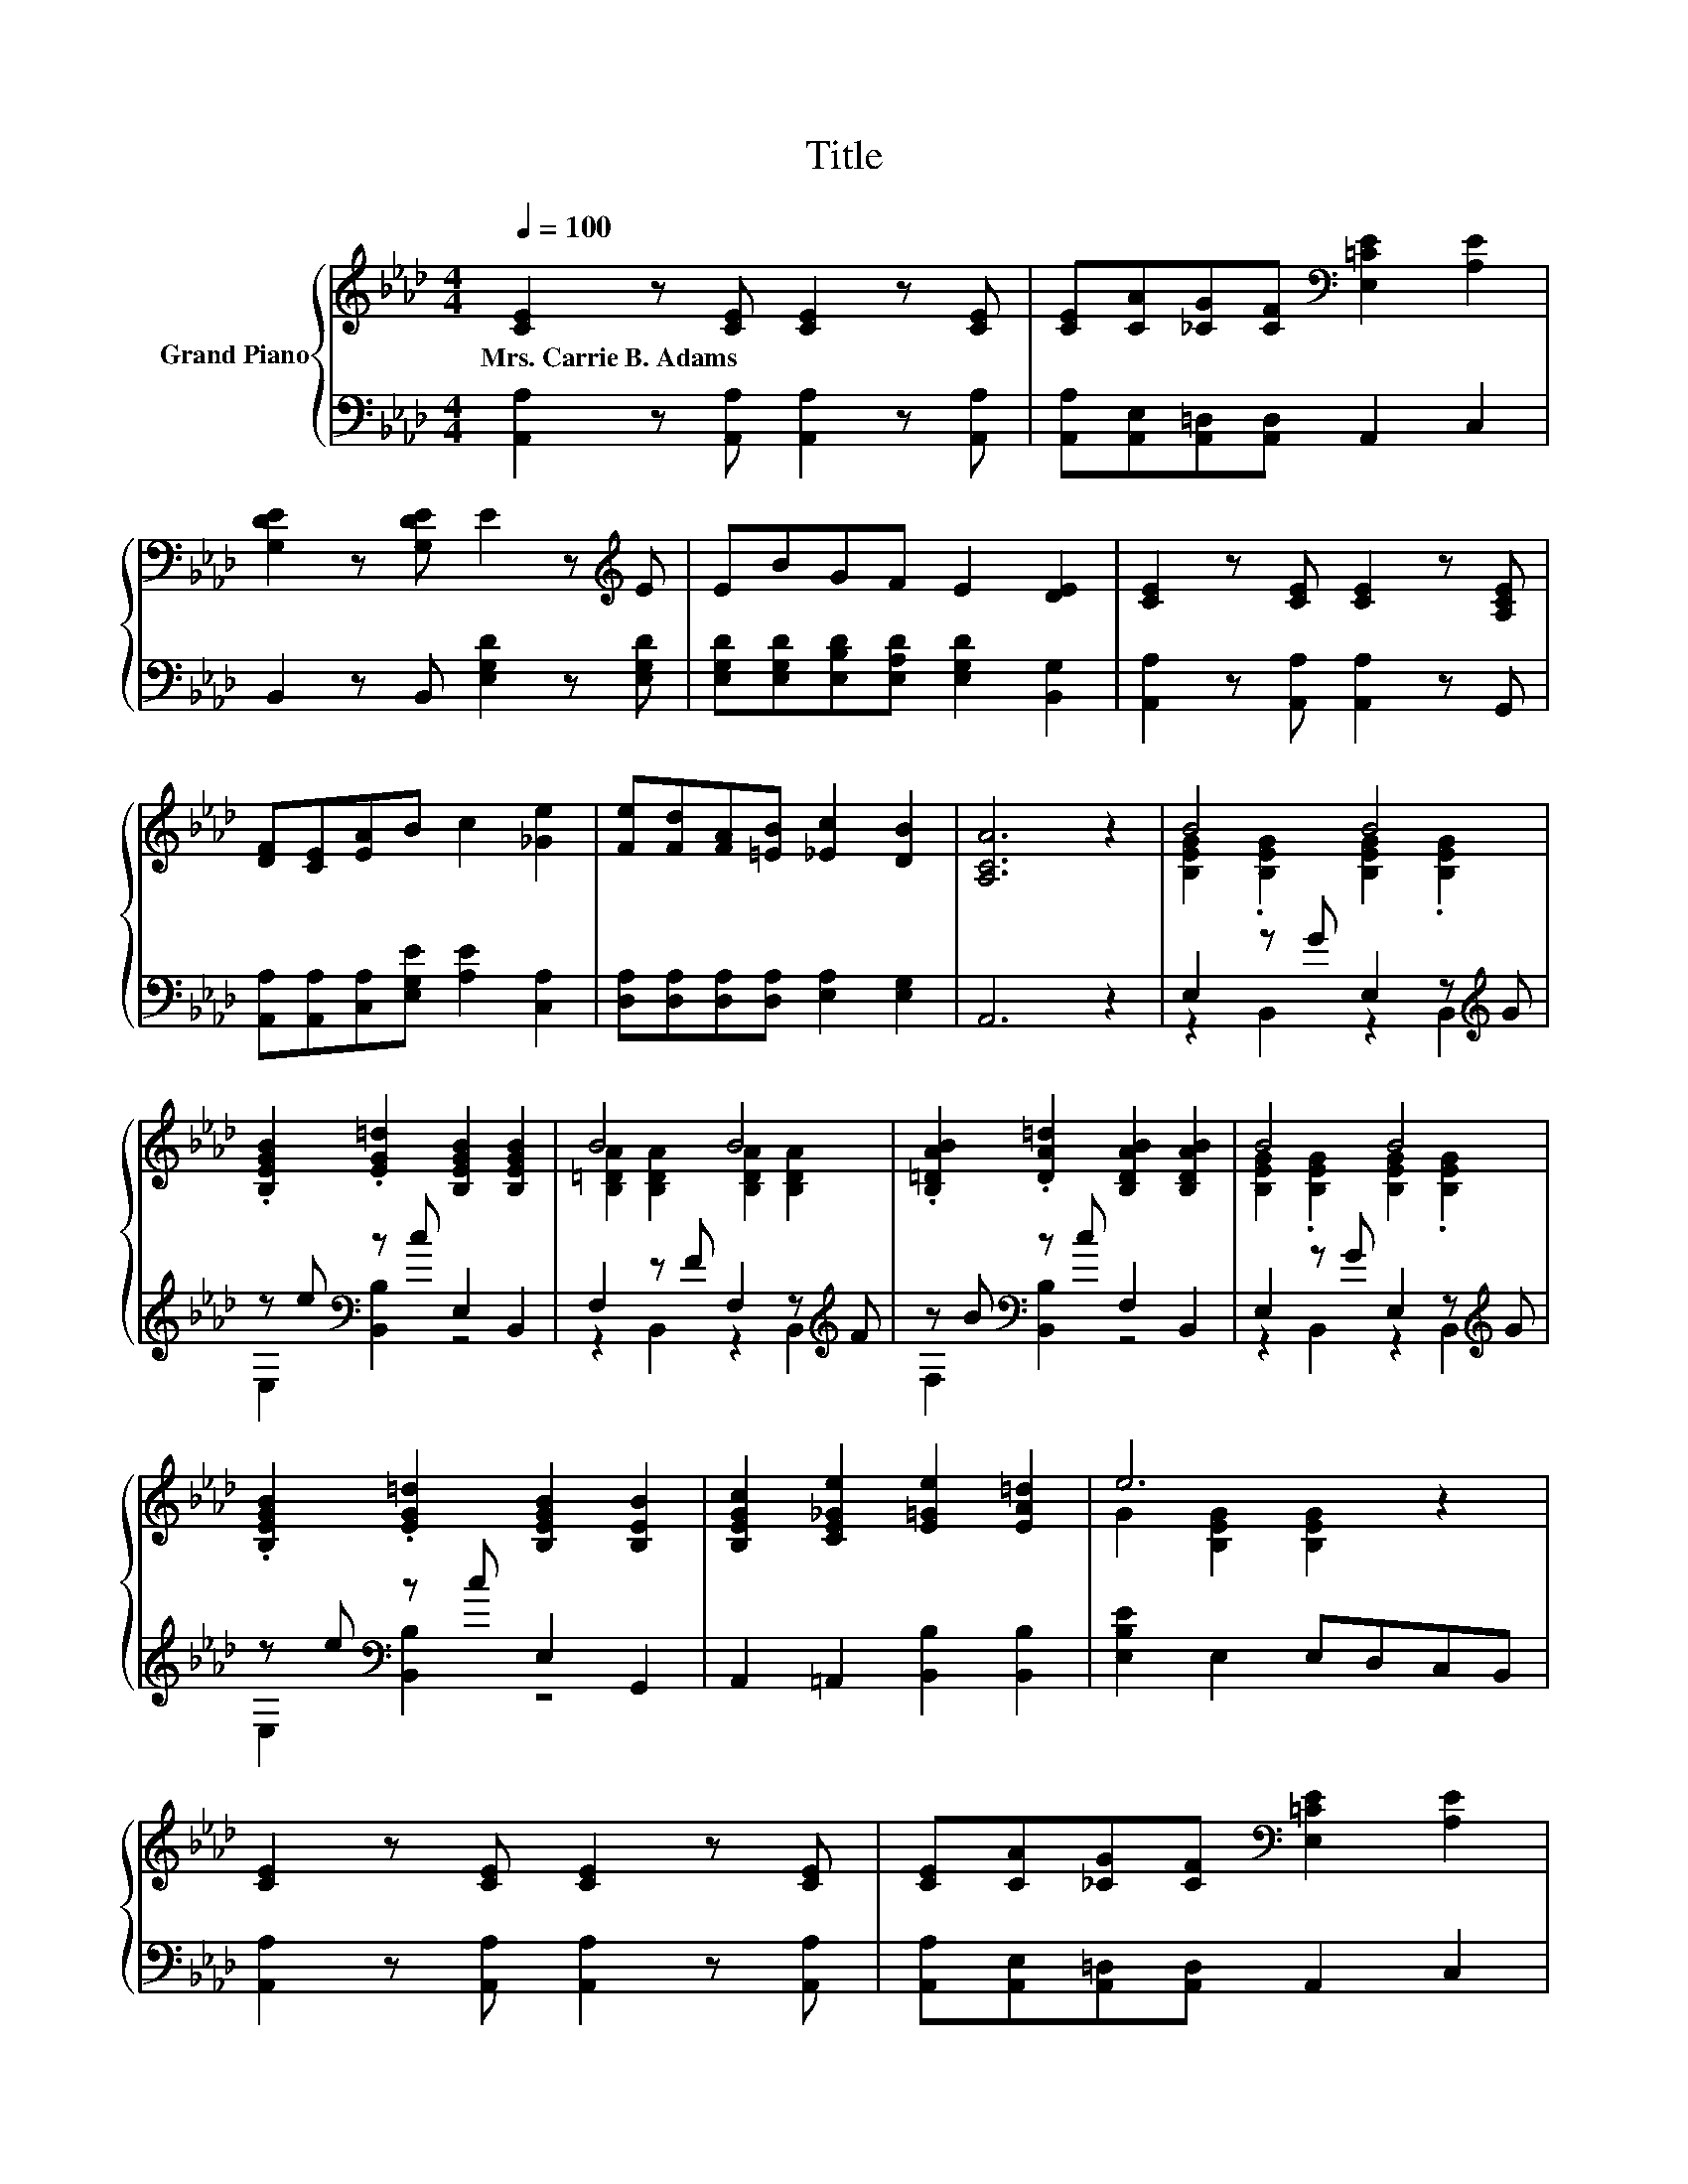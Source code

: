 X:1
T:Title
%%score { ( 1 3 ) | ( 2 4 ) }
L:1/8
Q:1/4=100
M:4/4
K:Ab
V:1 treble nm="Grand Piano"
V:3 treble 
V:2 bass 
V:4 bass 
V:1
 [CE]2 z [CE] [CE]2 z [CE] | [CE][CA][_CG][CF][K:bass] [E,=CE]2 [A,E]2 | %2
w: Mrs.~Carrie~B.~Adams * * *||
 [G,DE]2 z [G,DE] E2 z[K:treble] E | EBGF E2 [DE]2 | [CE]2 z [CE] [CE]2 z [A,CE] | %5
w: |||
 [DF][CE][EA]B c2 [_Ge]2 | [Fe][Fd][FA][=EB] [_Ec]2 [DB]2 | [A,CA]6 z2 | B4 B4 | %9
w: ||||
 .[B,EGB]2 .[EG=d]2 [B,EGB]2 [B,EGB]2 | B4 B4 | .[B,=DAB]2 .[DA=d]2 [B,DAB]2 [B,DAB]2 | B4 B4 | %13
w: ||||
 .[B,EGB]2 .[EG=d]2 [B,EGB]2 [B,EB]2 | [B,EGc]2 [CE_Ge]2 [E=Ge]2 [EA=d]2 | e6 z2 | %16
w: |||
 [CE]2 z [CE] [CE]2 z [CE] | [CE][CA][_CG][CF][K:bass] [E,=CE]2 [A,E]2 | %18
w: ||
 [G,DE]2 z [G,DE] E2 z[K:treble] E | EBGF E2 [DE]2 | [CE]2 z [CE] [CE]2 z [A,CE] | %21
w: |||
 [DF][CE][EA]B c2 [_Ge]2 | [Fe][Fd][FA][=EB] [_Ec]2 [DB]2 |[M:8/4] [CA]8 z8 |] %24
w: |||
V:2
 [A,,A,]2 z [A,,A,] [A,,A,]2 z [A,,A,] | [A,,A,][A,,E,][A,,=D,][A,,D,] A,,2 C,2 | %2
 B,,2 z B,, [E,G,D]2 z [E,G,D] | [E,G,D][E,G,D][E,B,D][E,A,D] [E,G,D]2 [B,,G,]2 | %4
 [A,,A,]2 z [A,,A,] [A,,A,]2 z G,, | [A,,A,][A,,A,][C,A,][E,G,E] [A,E]2 [C,A,]2 | %6
 [D,A,][D,A,][D,A,][D,A,] [E,A,]2 [E,G,]2 | A,,6 z2 | E,2 z G E,2 z[K:treble] G | %9
 z e[K:bass] z c E,2 B,,2 | F,2 z F F,2 z[K:treble] F | z B[K:bass] z c F,2 B,,2 | %12
 E,2 z G E,2 z[K:treble] G | z e[K:bass] z c E,2 G,,2 | A,,2 =A,,2 [B,,B,]2 [B,,B,]2 | %15
 [E,B,E]2 E,2 E,D,C,B,, | [A,,A,]2 z [A,,A,] [A,,A,]2 z [A,,A,] | %17
 [A,,A,][A,,E,][A,,=D,][A,,D,] A,,2 C,2 | B,,2 z B,, [E,G,D]2 z [E,G,D] | %19
 [E,G,D][E,G,D][E,B,D][E,A,D] [E,G,D]2 [B,,G,]2 | [A,,A,]2 z [A,,A,] [A,,A,]2 z G,, | %21
 [A,,A,][A,,A,][C,A,][E,G,E] [A,E]2 [C,A,]2 | [D,A,][D,A,][D,A,][D,A,] [E,A,]2 [E,G,]2 | %23
[M:8/4] [A,,A,]8 z8 |] %24
V:3
 x8 | x4[K:bass] x4 | x7[K:treble] x | x8 | x8 | x8 | x8 | x8 | [B,EG]2 .[B,EG]2 [B,EG]2 .[B,EG]2 | %9
 x8 | [B,=DA]2 [B,DA]2 [B,DA]2 [B,DA]2 | x8 | [B,EG]2 .[B,EG]2 [B,EG]2 .[B,EG]2 | x8 | x8 | %15
 G2 [B,EG]2 [B,EG]2 z2 | x8 | x4[K:bass] x4 | x7[K:treble] x | x8 | x8 | x8 | x8 |[M:8/4] x16 |] %24
V:4
 x8 | x8 | x8 | x8 | x8 | x8 | x8 | x8 | z2 B,,2 z2 B,,2[K:treble] | E,2[K:bass] [B,,B,]2 z4 | %10
 z2 B,,2 z2 B,,2[K:treble] | F,2[K:bass] [B,,B,]2 z4 | z2 B,,2 z2 B,,2[K:treble] | %13
 E,2[K:bass] [B,,B,]2 z4 | x8 | x8 | x8 | x8 | x8 | x8 | x8 | x8 | x8 |[M:8/4] x16 |] %24

